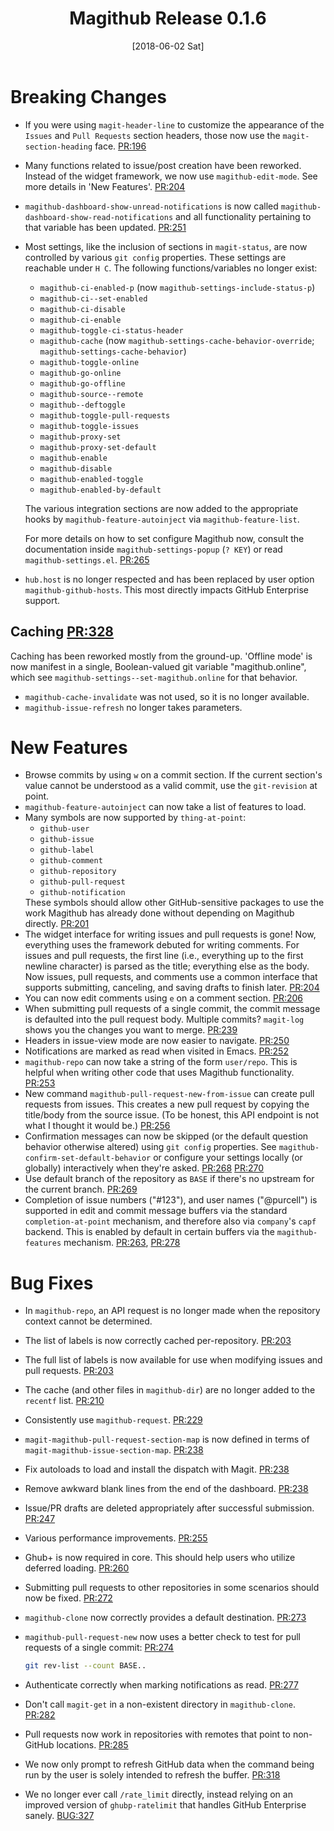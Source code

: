 #+Title: Magithub Release 0.1.6
#+Date: [2018-06-02 Sat]

#+LINK: PR https://www.github.com/vermiculus/magithub/pull/%s
#+LINK: BUG https://www.github.com/vermiculus/magithub/issues/%s

* Breaking Changes
- If you were using ~magit-header-line~ to customize the appearance of
  the =Issues= and =Pull Requests= section headers, those now use the
  ~magit-section-heading~ face.  [[PR:196]]
- Many functions related to issue/post creation have been reworked.
  Instead of the widget framework, we now use =magithub-edit-mode=.  See
  more details in 'New Features'.  [[PR:204]]
- =magithub-dashboard-show-unread-notifications= is now called
  =magithub-dashboard-show-read-notifications= and all functionality
  pertaining to that variable has been updated.  [[PR:251]]
- Most settings, like the inclusion of sections in ~magit-status~, are
  now controlled by various =git config= properties.  These settings are
  reachable under =H C=.  The following functions/variables no longer
  exist:
  - ~magithub-ci-enabled-p~ (now ~magithub-settings-include-status-p~)
  - ~magithub-ci--set-enabled~
  - ~magithub-ci-disable~
  - ~magithub-ci-enable~
  - ~magithub-toggle-ci-status-header~
  - =magithub-cache= (now =magithub-settings-cache-behavior-override=;
    ~magithub-settings-cache-behavior~)
  - ~magithub-toggle-online~
  - ~magithub-go-online~
  - ~magithub-go-offline~
  - ~magithub-source--remote~
  - ~magithub--deftoggle~
  - ~magithub-toggle-pull-requests~
  - ~magithub-toggle-issues~
  - ~magithub-proxy-set~
  - ~magithub-proxy-set-default~
  - ~magithub-enable~
  - ~magithub-disable~
  - ~magithub-enabled-toggle~
  - =magithub-enabled-by-default=

  The various integration sections are now added to the appropriate
  hooks by ~magithub-feature-autoinject~ via =magithub-feature-list=.

  For more details on how to set configure Magithub now, consult the
  documentation inside ~magithub-settings-popup~ (=? KEY=) or read
  =magithub-settings.el=.  [[PR:265]]
- =hub.host= is no longer respected and has been replaced by user option
  ~magithub-github-hosts~.  This most directly impacts GitHub Enterprise
  support.
** Caching  [[PR:328]]
Caching has been reworked mostly from the ground-up.  'Offline mode'
is now manifest in a single, Boolean-valued git variable
"magithub.online", which see ~magithub-settings--set-magithub.online~
for that behavior.

- ~magithub-cache-invalidate~ was not used, so it is no longer
  available.
- ~magithub-issue-refresh~ no longer takes parameters.

* New Features
- Browse commits by using =w= on a commit section.  If the current
  section's value cannot be understood as a valid commit, use the
  =git-revision= at point.
- ~magithub-feature-autoinject~ can now take a list of features to load.
- Many symbols are now supported by ~thing-at-point~:
  - =github-user=
  - =github-issue=
  - =github-label=
  - =github-comment=
  - =github-repository=
  - =github-pull-request=
  - =github-notification=
  These symbols should allow other GitHub-sensitive packages to use
  the work Magithub has already done without depending on Magithub
  directly.  [[PR:201]]
- The widget interface for writing issues and pull requests is gone!
  Now, everything uses the framework debuted for writing comments.
  For issues and pull requests, the first line (i.e., everything up to
  the first newline character) is parsed as the title; everything else
  as the body.  Now issues, pull requests, and comments use a common
  interface that supports submitting, canceling, and saving drafts to
  finish later.  [[PR:204]]
- You can now edit comments using =e= on a comment section.  [[PR:206]]
- When submitting pull requests of a single commit, the commit message
  is defaulted into the pull request body.  Multiple commits?
  ~magit-log~ shows you the changes you want to merge.  [[PR:239]]
- Headers in issue-view mode are now easier to navigate.  [[PR:250]]
- Notifications are marked as read when visited in Emacs.  [[PR:252]]
- ~magithub-repo~ can now take a string of the form =user/repo=.  This is
  helpful when writing other code that uses Magithub functionality.  [[PR:253]]
- New command ~magithub-pull-request-new-from-issue~ can create pull
  requests from issues.  This creates a new pull request by copying
  the title/body from the source issue.  (To be honest, this API
  endpoint is not what I thought it would be.)  [[PR:256]]
- Confirmation messages can now be skipped (or the default question
  behavior otherwise altered) using =git config= properties.  See
  ~magithub-confirm-set-default-behavior~ or configure your settings
  locally (or globally) interactively when they're asked.  [[PR:268]]
  [[PR:270]]
- Use default branch of the repository as =BASE= if there's no upstream
  for the current branch.  [[PR:269]]
- Completion of issue numbers ("#123"), and user names ("@purcell") is
  supported in edit and commit message buffers via the standard
  ~completion-at-point~ mechanism, and therefore also via ~company~'s ~capf~
  backend.  This is enabled by default in certain buffers via the
  ~magithub-features~ mechanism.  [[PR:263]], [[PR:278]]

* Bug Fixes
- In ~magithub-repo~, an API request is no longer made when the
  repository context cannot be determined.
- The list of labels is now correctly cached per-repository.  [[PR:203]]
- The full list of labels is now available for use when modifying
  issues and pull requests.  [[PR:203]]
- The cache (and other files in =magithub-dir=) are no longer added to
  the =recentf= list.  [[PR:210]]
- Consistently use ~magithub-request~.  [[PR:229]]
- ~magit-magithub-pull-request-section-map~ is now defined in terms of
  ~magit-magithub-issue-section-map~.  [[PR:238]]
- Fix autoloads to load and install the dispatch with Magit.  [[PR:238]]
- Remove awkward blank lines from the end of the dashboard.  [[PR:238]]
- Issue/PR drafts are deleted appropriately after successful
  submission.  [[PR:247]]
- Various performance improvements.  [[PR:255]]
- Ghub+ is now required in core.  This should help users who utilize
  deferred loading.  [[PR:260]]
- Submitting pull requests to other repositories in some scenarios
  should now be fixed.  [[PR:272]]
- ~magithub-clone~ now correctly provides a default destination.  [[PR:273]]
- ~magithub-pull-request-new~ now uses a better check to test for pull
  requests of a single commit:  [[PR:274]]
  #+BEGIN_SRC sh
    git rev-list --count BASE..
  #+END_SRC
- Authenticate correctly when marking notifications as read.  [[PR:277]]
- Don't call ~magit-get~ in a non-existent directory in ~magithub-clone~.
  [[PR:282]]
- Pull requests now work in repositories with remotes that point to
  non-GitHub locations.  [[PR:285]]
- We now only prompt to refresh GitHub data when the command being run
  by the user is solely intended to refresh the buffer.  [[PR:318]]
- We no longer ever call =/rate_limit= directly, instead relying on an
  improved version of ~ghubp-ratelimit~ that handles GitHub Enterprise
  sanely.  [[BUG:327]]
